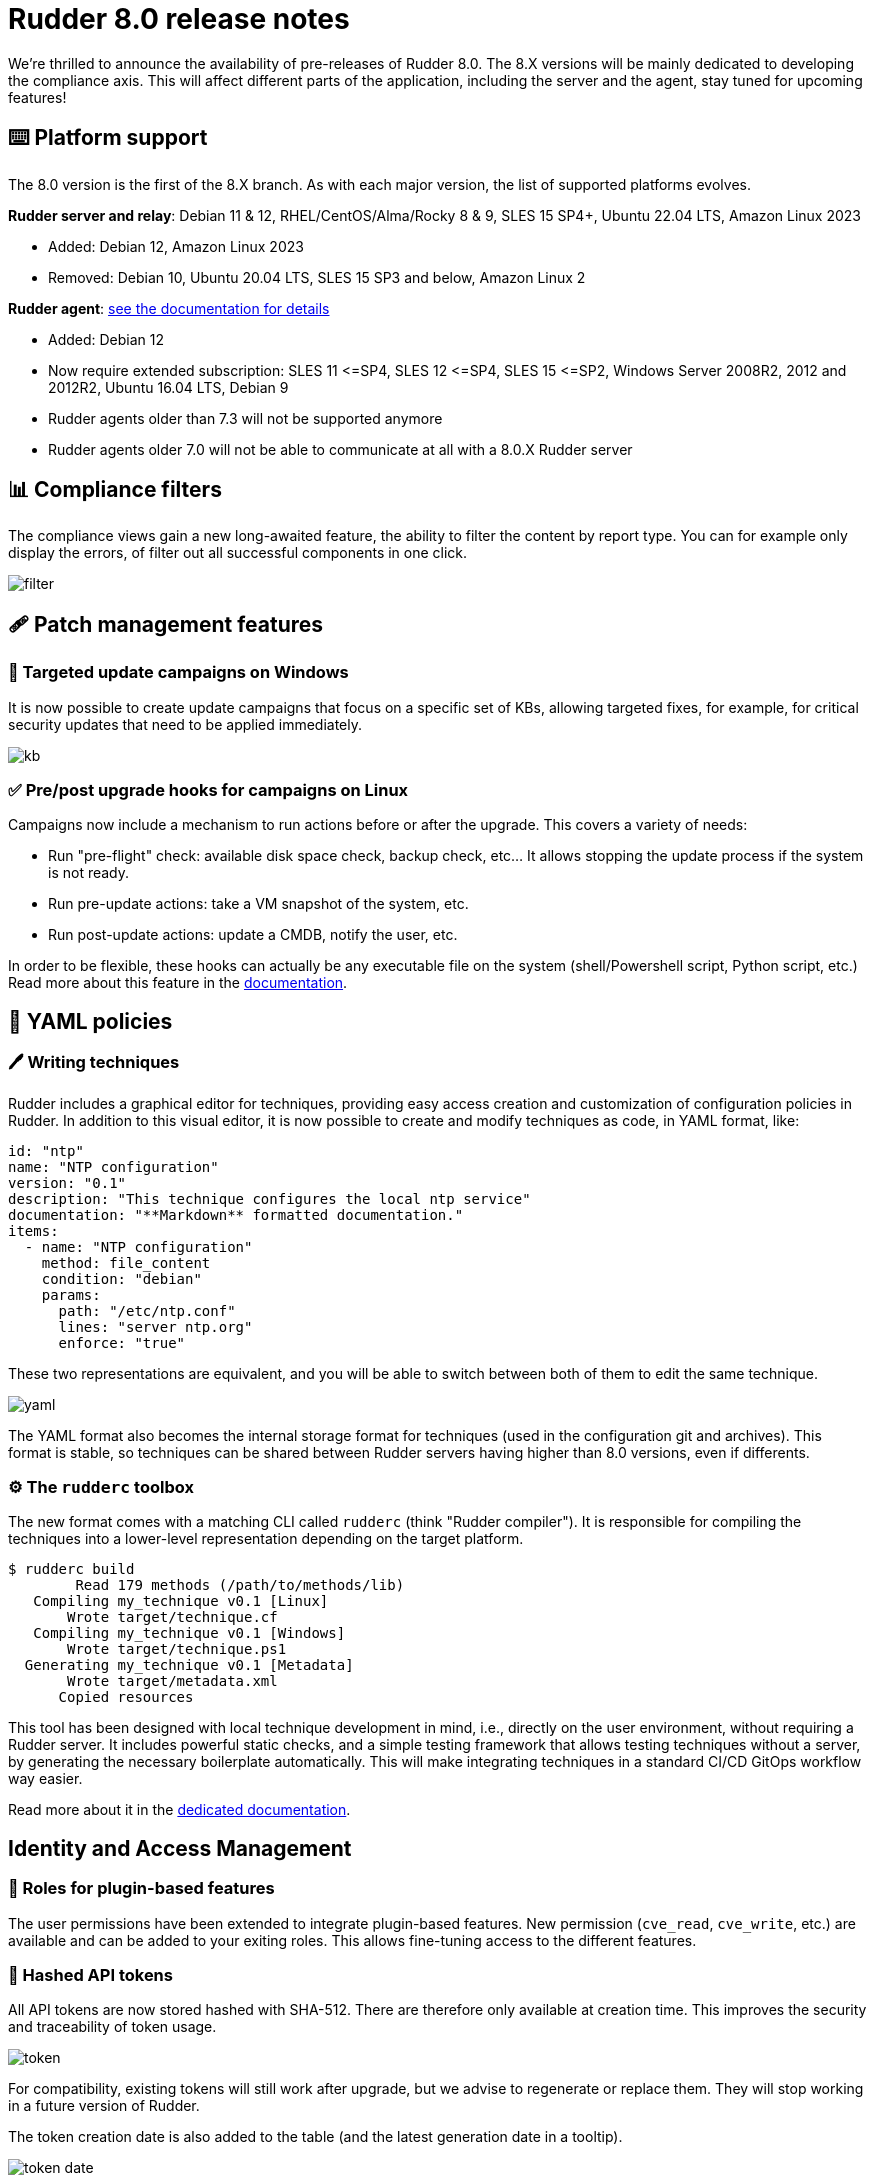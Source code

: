 = Rudder 8.0 release notes

We’re thrilled to announce the availability of pre-releases of Rudder 8.0.
The 8.X versions will be mainly dedicated to developing the compliance
axis. This will affect different parts of the application, including the server
and the agent, stay tuned for upcoming features!

== ⌨️ Platform support

The 8.0 version is the first of the 8.X branch. As with each major version, the list of supported platforms
evolves.

*Rudder server and relay*: Debian 11 & 12, RHEL/CentOS/Alma/Rocky 8 & 9, SLES 15 SP4+, Ubuntu 22.04 LTS, Amazon Linux 2023

* Added: Debian 12, Amazon Linux 2023
* Removed: Debian 10, Ubuntu 20.04 LTS, SLES 15 SP3 and below, Amazon Linux 2

*Rudder agent*: https://docs.rudder.io/reference/8.0/installation/operating_systems.html#_for_rudder_nodes[see the documentation for details]

* Added: Debian 12
* Now require extended subscription: SLES 11 \<=SP4, SLES 12 \<=SP4, SLES 15 \<=SP2, Windows Server 2008R2, 2012 and 2012R2, Ubuntu 16.04 LTS, Debian 9
* Rudder agents older than 7.3 will not be supported anymore
* Rudder agents older 7.0 will not be able to communicate at all with a 8.0.X Rudder server

== 📊 Compliance filters

The compliance views gain a new long-awaited feature, the ability to filter the content by report type.
You can for example only display the errors, of filter out all successful components in one click.

image::images/filter.png[]

== 🩹 Patch management features

=== 🎯 Targeted update campaigns on Windows

It is now possible to create update campaigns that focus on a specific set of KBs,
allowing targeted fixes, for example, for critical security updates that need
to be applied immediately.

image::images/kb.png[]

=== ✅ Pre/post upgrade hooks for campaigns on Linux

Campaigns now include a mechanism to run actions before or after the upgrade.
This covers a variety of needs:

* Run "pre-flight" check: available disk space check, backup check, etc... It allows stopping the update process if the system is not ready.
* Run pre-update actions: take a VM snapshot of the system, etc.
* Run post-update actions: update a CMDB, notify the user, etc.

In order to be flexible, these hooks can actually be any
executable file on the system (shell/Powershell script, Python script, etc.)
Read more about this feature in the https://docs.rudder.io/reference/8.0/plugins/system-updates.html#_hooks[documentation].

== 📗 YAML policies

=== 🖊️ Writing techniques

Rudder includes a graphical editor for techniques, providing easy access creation and customization of configuration policies in Rudder.
In addition to this visual editor, it is now possible to create and modify techniques as code, in YAML format, like:

[source,yaml]
----
id: "ntp"
name: "NTP configuration"
version: "0.1"
description: "This technique configures the local ntp service"
documentation: "**Markdown** formatted documentation."
items:
  - name: "NTP configuration"
    method: file_content
    condition: "debian"
    params:
      path: "/etc/ntp.conf"
      lines: "server ntp.org"
      enforce: "true"
----

These two representations are equivalent, and you will be able to switch between both of them to edit the same technique.

image::images/yaml.png[]

The YAML format also becomes the internal storage format for techniques (used in the configuration
git and archives).
This format is stable, so techniques can be shared between Rudder servers having higher than 8.0 versions, even if differents.

=== ⚙️ The `rudderc` toolbox

The new format comes with a matching CLI called `rudderc` (think "Rudder compiler").
It is responsible for compiling the techniques into a lower-level representation
depending on the target platform.

----
$ rudderc build
        Read 179 methods (/path/to/methods/lib)
   Compiling my_technique v0.1 [Linux]
       Wrote target/technique.cf
   Compiling my_technique v0.1 [Windows]
       Wrote target/technique.ps1
  Generating my_technique v0.1 [Metadata]
       Wrote target/metadata.xml
      Copied resources
----

This tool has been designed with local technique development in mind, i.e., directly
on the user environment, without requiring a Rudder server.
It includes powerful static checks, and a simple testing framework that allows
testing techniques without a server, by generating the necessary boilerplate automatically.
This will make integrating techniques in a standard CI/CD GitOps workflow way easier.

Read more about it in the https://docs.rudder.io/techniques/8.0/[dedicated documentation].

== Identity and Access Management

=== 👥 Roles for plugin-based features

The user permissions have been extended to integrate plugin-based features.
New permission (`cve_read`, `cve_write`, etc.) are available and can be added to your exiting roles.
This allows fine-tuning access to the different features.

=== 🔑 Hashed API tokens

All API tokens are now stored hashed with SHA-512.
There are therefore only available at
creation time. This improves the security and traceability of token usage.

image::images/token.png[]

For compatibility, existing tokens will still work after upgrade, but we advise to regenerate
or replace them. They will stop working in a future version of Rudder.

The token creation date is also added to the table
(and the latest generation date in a tooltip).

image::images/token-date.png[]

== 🛠️ Under the hood

=== 🪟 System conditions for Windows

Precise system conditions are now available on Windows, allowing to specify different behaviors
in techniques depending on the Windows version (`windows_11`, `windows_server_2022`, etc.).
They are also available as predefined selectors in the technique editor.

image::images/conditions.png[]

=== 🌳 Elm replaces the last AngularJS bits in the frontend

The last pages implemented in AngularJS (1.8, not maintained anymore) were rewritten in https://elm-lang.org/[Elm].
This includes the file manager used for technique resources and shared files, the quick search field, etc.
This enhances security and maintainability.

image::images/file-manager.png[]

As a bonus feature, JSON nodes and groups properties now have syntax highlighting.

image::images/syntax.png[]

=== 🔒 TLS 1.3 used for all Rudder communications

We previously required TLS 1.2+, but thanks to the updated set of supported server OSes
(and embedded openssl on old systems), we have switched to enforce https://www.cloudflare.com/learning/ssl/why-use-tls-1.3/:[TLS 1.3].
This greatly limits the risk of misconfiguration and forces the usage of state-of-the art
algorithms.

=== ⬆️ Up-to-date dependencies

We made our usual dependency upgrade round, with OpenSSL 3.0 LTS, Fusion Inventory 2.6, JVM 17+, PostgreSQL 13+, CFEngine 3.21 LTS, etc.

=== ✂️ End of syslog dependency

The old-time dependency on syslog is no more. The Linux agent does not
log its outputs to syslog by default anymore, and `rsyslog` is not a
server dependency anymore.
This avoids duplicating the output and makes the server usable in
minimal setups without a syslog daemon.

=== 📜 The accepted/refused node history is now stored in the database

It was previously on the filesystem (in `/var/rudder/inventories/historical`).
This will be less confusing for users and allow easier management.

=== 🥸 The mustache templating will fail in case of undefined variables

To match the Jinja2 templating behavior, the mustache implementation will also fail
on missing variable. This will avoid producing broken configuration files in
cas of misconfiguration, and make problems stand out.

=== 🔡 A new native font stack

The fonts used in the Web application have been consolidated,
and switched to a modern https://getbootstrap.com/docs/5.0/content/reboot/#native-font-stack[native font stack]
that should better match every device and OS.

== 💾 Installing, upgrading and testing

* Install docs for https://docs.rudder.io/reference/8.0/installation/server/debian.html[Debian/Ubuntu],
https://docs.rudder.io/reference/8.0/installation/server/rhel.html[RHEL/CentOS] and
https://docs.rudder.io/reference/8.0/installation/server/sles.html[SLES]
* https://docs.rudder.io/reference/8.0/installation/upgrade/notes.html[Upgrade nodes and doc]
* https://docs.rudder.io/reference/8.0/installation/versions.html#_versions[Download links]

